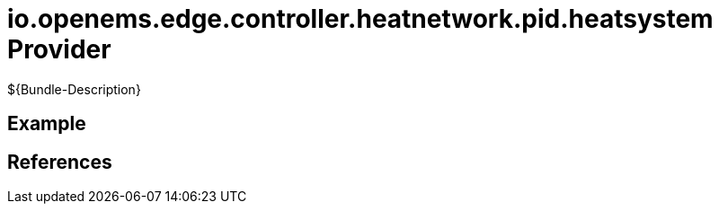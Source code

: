 # io.openems.edge.controller.heatnetwork.pid.heatsystem Provider

${Bundle-Description}

## Example

## References

